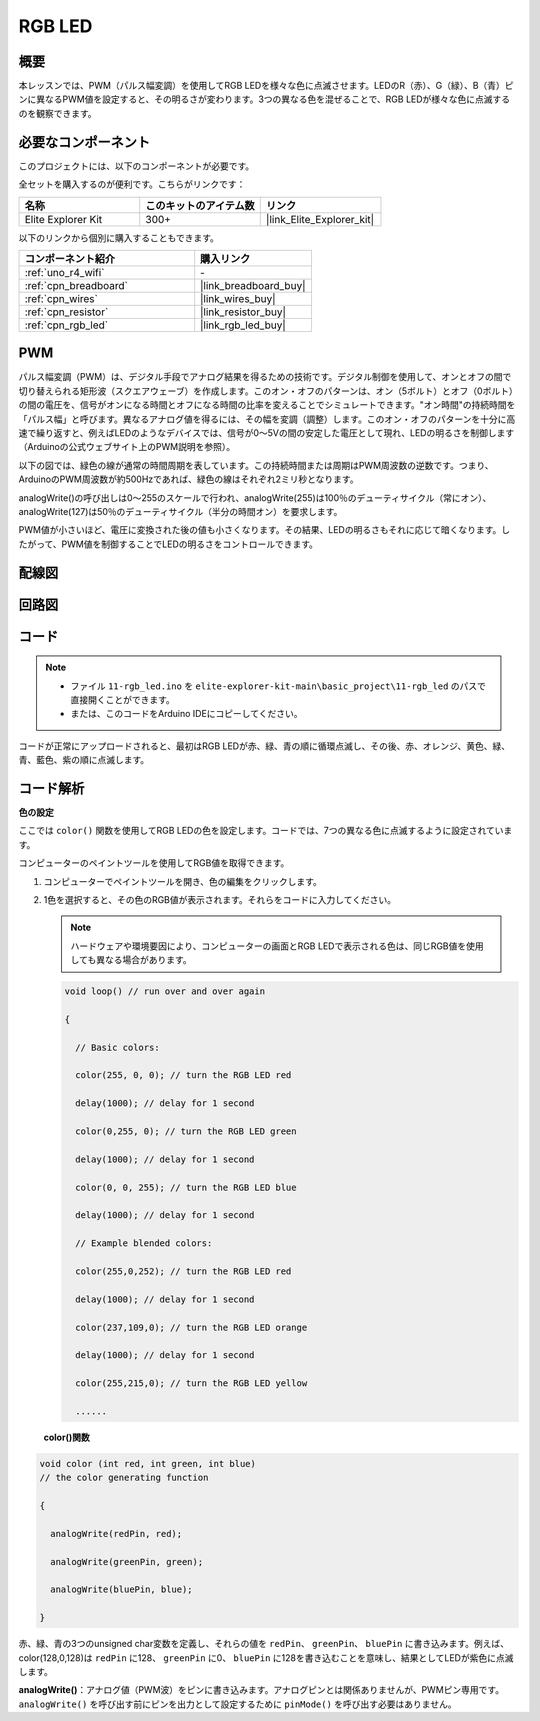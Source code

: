 .. _basic_rgb_led:

RGB LED
==========================

概要
---------------

本レッスンでは、PWM（パルス幅変調）を使用してRGB LEDを様々な色に点滅させます。LEDのR（赤）、G（緑）、B（青）ピンに異なるPWM値を設定すると、その明るさが変わります。3つの異なる色を混ぜることで、RGB LEDが様々な色に点滅するのを観察できます。

必要なコンポーネント
-------------------------

このプロジェクトには、以下のコンポーネントが必要です。

全セットを購入するのが便利です。こちらがリンクです：

.. list-table::
    :widths: 20 20 20
    :header-rows: 1

    *   - 名称	
        - このキットのアイテム数
        - リンク
    *   - Elite Explorer Kit
        - 300+
        - |link_Elite_Explorer_kit|

以下のリンクから個別に購入することもできます。

.. list-table::
    :widths: 30 20
    :header-rows: 1

    *   - コンポーネント紹介
        - 購入リンク

    *   - :ref:`uno_r4_wifi`
        - \-
    *   - :ref:`cpn_breadboard`
        - |link_breadboard_buy|
    *   - :ref:`cpn_wires`
        - |link_wires_buy|
    *   - :ref:`cpn_resistor`
        - |link_resistor_buy|
    *   - :ref:`cpn_rgb_led`
        - |link_rgb_led_buy|

PWM
--------

パルス幅変調（PWM）は、デジタル手段でアナログ結果を得るための技術です。デジタル制御を使用して、オンとオフの間で切り替えられる矩形波（スクエアウェーブ）を作成します。このオン・オフのパターンは、オン（5ボルト）とオフ（0ボルト）の間の電圧を、信号がオンになる時間とオフになる時間の比率を変えることでシミュレートできます。"オン時間"の持続時間を「パルス幅」と呼びます。異なるアナログ値を得るには、その幅を変調（調整）します。このオン・オフのパターンを十分に高速で繰り返すと、例えばLEDのようなデバイスでは、信号が0～5Vの間の安定した電圧として現れ、LEDの明るさを制御します（Arduinoの公式ウェブサイト上のPWM説明を参照）。

以下の図では、緑色の線が通常の時間周期を表しています。この持続時間または周期はPWM周波数の逆数です。つまり、ArduinoのPWM周波数が約500Hzであれば、緑色の線はそれぞれ2ミリ秒となります。

.. image:: img/11_rgbled_pwm.jpeg
   :align: center
   :width: 60%


analogWrite()の呼び出しは0～255のスケールで行われ、analogWrite(255)は100％のデューティサイクル（常にオン）、analogWrite(127)は50％のデューティサイクル（半分の時間オン）を要求します。

PWM値が小さいほど、電圧に変換された後の値も小さくなります。その結果、LEDの明るさもそれに応じて暗くなります。したがって、PWM値を制御することでLEDの明るさをコントロールできます。




配線図
----------------------

.. image:: img/11-rgb_led_bb.png
    :align: center
    :width: 70%

回路図
-----------------------

.. image:: img/11-rgb_led_schematic.png
    :align: center
    :width: 80%


コード
---------------

.. note::

    * ファイル ``11-rgb_led.ino`` を ``elite-explorer-kit-main\basic_project\11-rgb_led`` のパスで直接開くことができます。
    * または、このコードをArduino IDEにコピーしてください。

.. raw:: html

    <iframe src=https://create.arduino.cc/editor/sunfounder01/71dc53ac-adc6-4c4d-8d92-1dfffd1d0f7f/preview?embed style="height:510px;width:100%;margin:10px 0" frameborder=0></iframe>

.. raw:: html

   <video loop autoplay muted style = "max-width:100%">
      <source src="../_static/videos/basic_projects/11_basic_rgb_led.mp4"  type="video/mp4">
      ブラウザがビデオタグをサポートしていません。
   </video>

コードが正常にアップロードされると、最初はRGB LEDが赤、緑、青の順に循環点滅し、その後、赤、オレンジ、黄色、緑、青、藍色、紫の順に点滅します。


コード解析
--------------------

**色の設定**

ここでは ``color()`` 関数を使用してRGB LEDの色を設定します。コードでは、7つの異なる色に点滅するように設定されています。

コンピューターのペイントツールを使用してRGB値を取得できます。

1. コンピューターでペイントツールを開き、色の編集をクリックします。

   .. image:: img/11_rgbled_color1.png
      :align: center


2. 1色を選択すると、その色のRGB値が表示されます。それらをコードに入力してください。
   
   .. note:: 
      ハードウェアや環境要因により、コンピューターの画面とRGB LEDで表示される色は、同じRGB値を使用しても異なる場合があります。

   .. image:: img/11_rgbled_color2.png
      :align: center

   .. raw:: html

      <br/>
   
   .. code-block:: arduino
   
       void loop() // run over and over again
   
       {
   
         // Basic colors:
   
         color(255, 0, 0); // turn the RGB LED red
   
         delay(1000); // delay for 1 second
   
         color(0,255, 0); // turn the RGB LED green
   
         delay(1000); // delay for 1 second
   
         color(0, 0, 255); // turn the RGB LED blue
   
         delay(1000); // delay for 1 second
   
         // Example blended colors:
   
         color(255,0,252); // turn the RGB LED red
   
         delay(1000); // delay for 1 second
   
         color(237,109,0); // turn the RGB LED orange
   
         delay(1000); // delay for 1 second
   
         color(255,215,0); // turn the RGB LED yellow
   
         ......
   
   **color()関数**

.. code-block:: arduino

    void color (int red, int green, int blue)
    // the color generating function

    {

      analogWrite(redPin, red);

      analogWrite(greenPin, green);

      analogWrite(bluePin, blue);

    }

赤、緑、青の3つのunsigned char変数を定義し、それらの値を ``redPin``、 ``greenPin``、 ``bluePin`` に書き込みます。例えば、color(128,0,128)は ``redPin`` に128、 ``greenPin`` に0、 ``bluePin`` に128を書き込むことを意味し、結果としてLEDが紫色に点滅します。

**analogWrite()**：アナログ値（PWM波）をピンに書き込みます。アナログピンとは関係ありませんが、PWMピン専用です。 ``analogWrite()`` を呼び出す前にピンを出力として設定するために ``pinMode()`` を呼び出す必要はありません。

